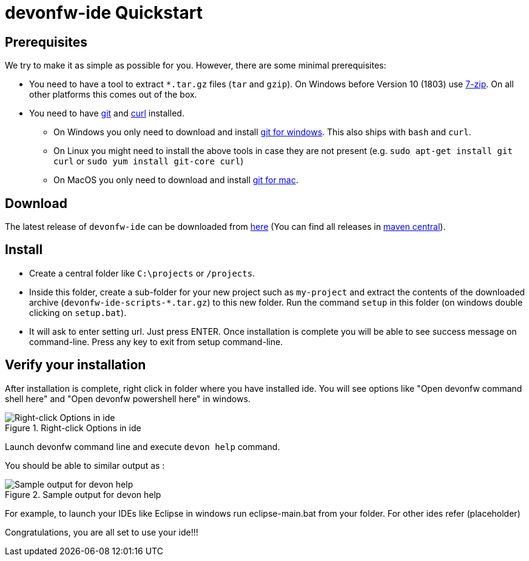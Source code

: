 = devonfw-ide Quickstart

== Prerequisites
We try to make it as simple as possible for you. However, there are some minimal prerequisites:

* You need to have a tool to extract `*.tar.gz` files (`tar` and `gzip`). On Windows before Version 10 (1803) use https://www.7-zip.org/[7-zip]. On all other platforms this comes out of the box.
* You need to have https://git-scm.com[git] and https://curl.haxx.se/[curl] installed.
** On Windows you only need to  download and install https://git-scm.com/download/win[git for windows]. This also ships with `bash` and `curl`.
** On Linux you might need to install the above tools in case they are not present (e.g. `sudo apt-get install git curl` or `sudo yum install git-core curl`)
** On MacOS you only need to download and install https://git-scm.com/download/mac[git for mac].

== Download
The latest release of `devonfw-ide` can be downloaded from https://repository.sonatype.org/service/local/artifact/maven/redirect?r=central-proxy&g=com.devonfw.tools.ide&a=devonfw-ide-scripts&v=LATEST&p=tar.gz[here] (You can find all releases in https://repo.maven.apache.org/maven2/com/devonfw/tools/ide/devonfw-ide-scripts/[maven central]).

== Install
* Create a central folder like `C:\projects` or `/projects`. 
* Inside this folder, create a sub-folder for your new project such as `my-project` and extract the contents of the downloaded archive (`devonfw-ide-scripts-*.tar.gz`) to this new folder. Run the command `setup` in this folder (on windows double clicking on `setup.bat`).
* It will ask to enter setting url. Just press ENTER. 
Once installation is complete you will be able to see success message on command-line. Press any key to exit from setup command-line.

== Verify your installation

After installation is complete, right click in folder where you have installed ide. You will see options like "Open devonfw command shell here" and "Open devonfw powershell here" in windows.

.Right-click Options in ide
image::images/right-click-options.png["Right-click Options in ide"]

Launch devonfw command line and execute `devon help` command. 

You should be able to similar output as :

.Sample output for devon help
image::images/sample-output-ide-help.png["Sample output for devon help "]


For example, to launch your IDEs like Eclipse in windows run eclipse-main.bat from your folder. For other ides refer (placeholder)

Congratulations, you are all set to use your ide!!!
